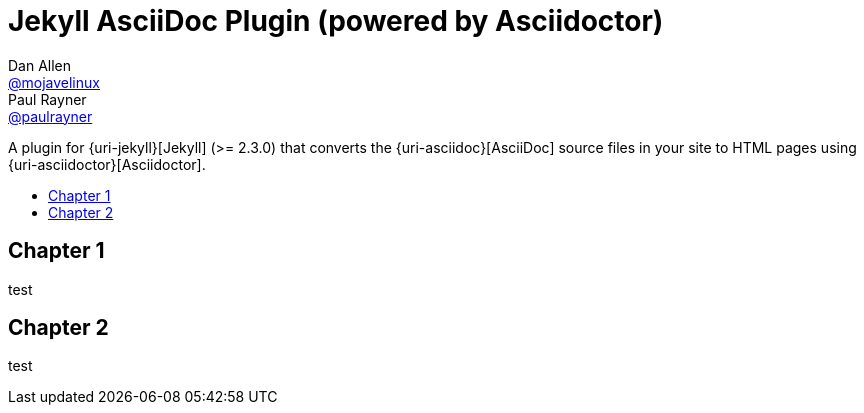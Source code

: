 = Jekyll AsciiDoc Plugin (powered by Asciidoctor)
Dan Allen <https://github.com/mojavelinux[@mojavelinux]>; Paul Rayner <https://github.com/paulrayner[@paulrayner]>
// Settings:
// :idprefix:
// :idseparator: -
// ifndef::env-github[:icons: font]
// ifdef::env-github,env-browser[]
:toc: macro
:toclevels: 1
// endif::[]
// ifdef::env-github[]
// :branch: master
// :status:
// :outfilesuffix: .adoc
:!toc-title:
// :caution-caption: :fire:
// :important-caption: :exclamation:
// :note-caption: :paperclip:
// :tip-caption: :bulb:
// :warning-caption: :warning:
// endif::[]
// Aliases:
// :path-config: pass:q[[.path]___config.yml__]
// :conum-guard: {sp}
// ifndef::icons[:conum-guard: {sp}#{sp}]


A plugin for {uri-jekyll}[Jekyll] (>= 2.3.0) that converts the {uri-asciidoc}[AsciiDoc] source files in your site to HTML pages using {uri-asciidoctor}[Asciidoctor].

ifeval::['{branch}' == 'master']
NOTE: You're viewing the documentation for the upcoming release.
If you're looking for the documentation for an older release, please refer to one of the following branches: +
{uri-repo}/tree/2.0.x#readme[2.0.x]
&hybull;
{uri-repo}/tree/1.1.x#readme[1.1.x]
&hybull;
{uri-repo}/tree/1.0.x#readme[1.0.x]
endif::[]

toc::[]

== Chapter 1

test


== Chapter 2

test
